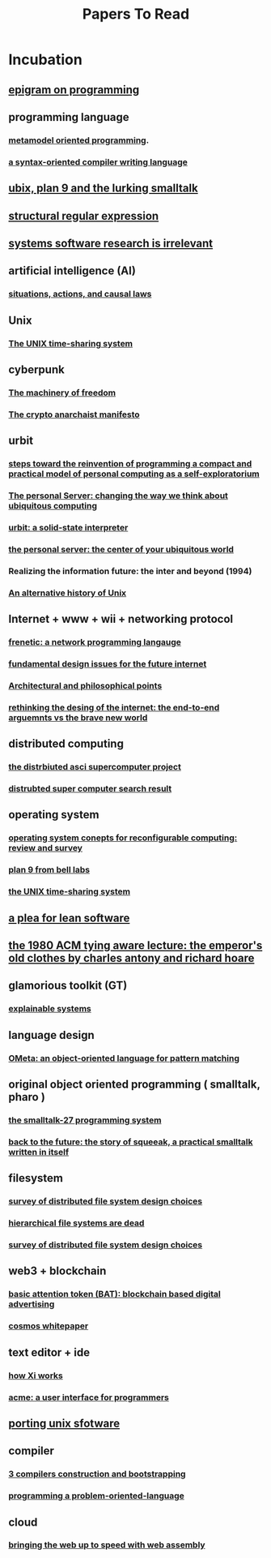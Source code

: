 #+title: Papers To Read

* Incubation
:PROPERTIES:
:ID:       adb79d19-43ae-41d4-b32d-18d82f2c47fc
:END:
** [[https://www.gwern.net/docs/cs/algorithm/1982-perlis.pdf][epigram on programming]]
** programming language
*** [[https://www.infoq.com/articles/mop/#:~:text=Definition%204%3A%20Metamodel%20Oriented%20Programming,class%2Dbased%20cogent%2DDSL][metamodel oriented programming]].
*** [[http://www.ibm-1401.info/Meta-II-schorre.pdf][a syntax-oriented compiler writing language]]
** [[https://www.humprog.org/~stephen/research/papers/kell19unix-personal.pdf][ubix, plan 9 and the lurking smalltalk]]
** [[http://doc.cat-v.org/bell_labs/structural_regexps/se.pdf][structural regular expression]]
** [[http://doc.cat-v.org/bell_labs/utah2000/utah2000.pdf][systems software research is irrelevant]]
** artificial intelligence (AI)
*** [[https://exhibits.stanford.edu/ai/catalog/kf190cg0706][situations, actions, and causal laws]]
** Unix
*** [[https://dsf.berkeley.edu/cs262/unix.pdf][The UNIX time-sharing system]]
** cyberpunk
*** [[http://www.daviddfriedman.com/The_Machinery_of_Freedom_.pdf][The machinery of freedom]]
*** [[https://groups.csail.mit.edu/mac/classes/6.805/articles/crypto/cypherpunks/may-crypto-manifesto.html][The crypto anarchaist manifesto]]
** urbit
*** [[http://www.vpri.org/pdf/rn2006002_nsfprop.pdf][steps toward the reinvention of programming a compact and practical model of personal computing as a self-exploratorium]]
*** [[https://link.springer.com/chapter/10.1007/3-540-45809-3_15][The personal Server: changing the way we think about ubiquitous computing]]
*** [[https://media.urbit.org/whitepaper.pdf][urbit: a solid-state interpreter]]
*** [[http://www.roywant.com/cv/papers/2001/2001-05%20(Tech-Report)%20%20Personal%20Server%20Short%20paper.pdf][the personal server: the center of your ubiquitous world]]
*** Realizing the information future: the inter and beyond (1994)
*** [[https://www.academia.edu/7674084/An_alternative_history_of_Unix][An alternative history of Unix]]
** Internet + www + wii + networking protocol
*** [[https://dl.acm.org/doi/pdf/10.1145/2034574.2034812][frenetic: a network programming langauge]]
*** [[https://ieeexplore.ieee.org/document/414637][fundamental design issues for the future internet]]
*** [[https://www.w3.org/DesignIssues/][Architectural and philosophical points]]
*** [[http://nms.lcs.mit.edu/6829-papers/bravenewworld.pdf][rethinking the desing of the internet: the end-to-end arguemnts vs the brave new world]]
** distributed computing
*** [[https://www.distributed-systems.net/my-data/papers/2000.osr-das.pdf][the distrbiuted asci supercomputer project]]
*** [[https://www.google.com/search?q=distributed+super+computer+pdf&rlz=1C1CHBF_enUS941US941&oq=distributed+super+computer+pdf&aqs=chrome..69i57.13577j0j7&sourceid=chrome&ie=UTF-8][distrubted super computer search result]]
** operating system
*** [[https://www.hindawi.com/journals/ijrc/2016/2478907/][operating system conepts for reconfigurable computing: review and survey]]
*** [[https://css.csail.mit.edu/6.824/2014/papers/plan9.pdf][plan 9 from bell labs]]
*** [[https://dsf.berkeley.edu/cs262/unix.pdf][the UNIX time-sharing system]]
** [[https://cr.yp.to/bib/1995/wirth.pdf][a plea for lean software]]
** [[https://dl.acm.org/doi/pdf/10.1145/1283920.1283936][the 1980 ACM tying aware lecture: the emperor's old clothes by charles antony and richard hoare]]
** glamorious toolkit (GT)
*** [[https://dl.feenk.com/docs/2021-03-20-feenk-explainable-systems.pdf][explainable systems]]
** language design
*** [[https://dl.acm.org/doi/pdf/10.1145/1297081.1297086?casa_token=ue30hIDzLJAAAAAA:UjEJpdcbRA6NAgB2UjqMYinF9YxrFhXTVltCOyAqjnp97rX43a11tVF11xh0gVt64aOKLe6pKgpK][OMeta: an object-oriented language for pattern matching]]
** original object oriented programming ( smalltalk, pharo )
*** [[https://dl.acm.org/doi/pdf/10.1145/512760.512762][the smalltalk-27 programming system]]
*** [[http://coweb.cc.gatech.edu:8888/squeakbook/uploads/back%20to%20the%20future.pdf][back to the future: the story of squeeak, a practical smalltalk written in itself]]
** filesystem
*** [[https://dl.acm.org/doi/pdf/10.1145/3465405][survey of distributed file system design choices]]
*** [[https://www.usenix.org/legacy/event/hotos09/tech/full_papers/seltzer/seltzer.pdf][hierarchical file systems are dead]]
*** [[https://dl.acm.org/doi/10.1145/3465405][survey of distributed file system design choices]]
** web3 + blockchain
*** [[https://basicattentiontoken.org/static-assets/documents/BasicAttentionTokenWhitePaper-4.pdf][basic attention token (BAT): blockchain based digital advertising]]
*** [[https://v1.cosmos.network/resources/whitepaper][cosmos whitepaper]]
** text editor + ide
*** [[https://xi-editor.io/docs.html][how Xi works]]
*** [[https://9p.io/sys/doc/acme/acme.pdf][acme: a user interface for programmers]]
** [[http://www.lemis.com/grog/Documentation/PUS/porting_unix_software-complete.pdf][porting unix sfotware]]
** compiler
*** [[https://www.plantation-productions.com/Webster/RollYourOwn/CompilerBook/CHAP03.PDF][3 compilers construction and bootstrapping]]
*** [[https://web.archive.org/web/20160327044521/www.colorforth.com/POL.htm][programming a problem-oriented-language]]
** cloud
*** [[https://people.mpi-sws.org/~rossberg/papers/Haas,%20Rossberg,%20Schuff,%20Titzer,%20Gohman,%20Wagner,%20Zakai,%20Bastien,%20Holman%20-%20Bringing%20the%20Web%20up%20to%20Speed%20with%20WebAssembly.pdf][bringing the web up to speed with web assembly]]
